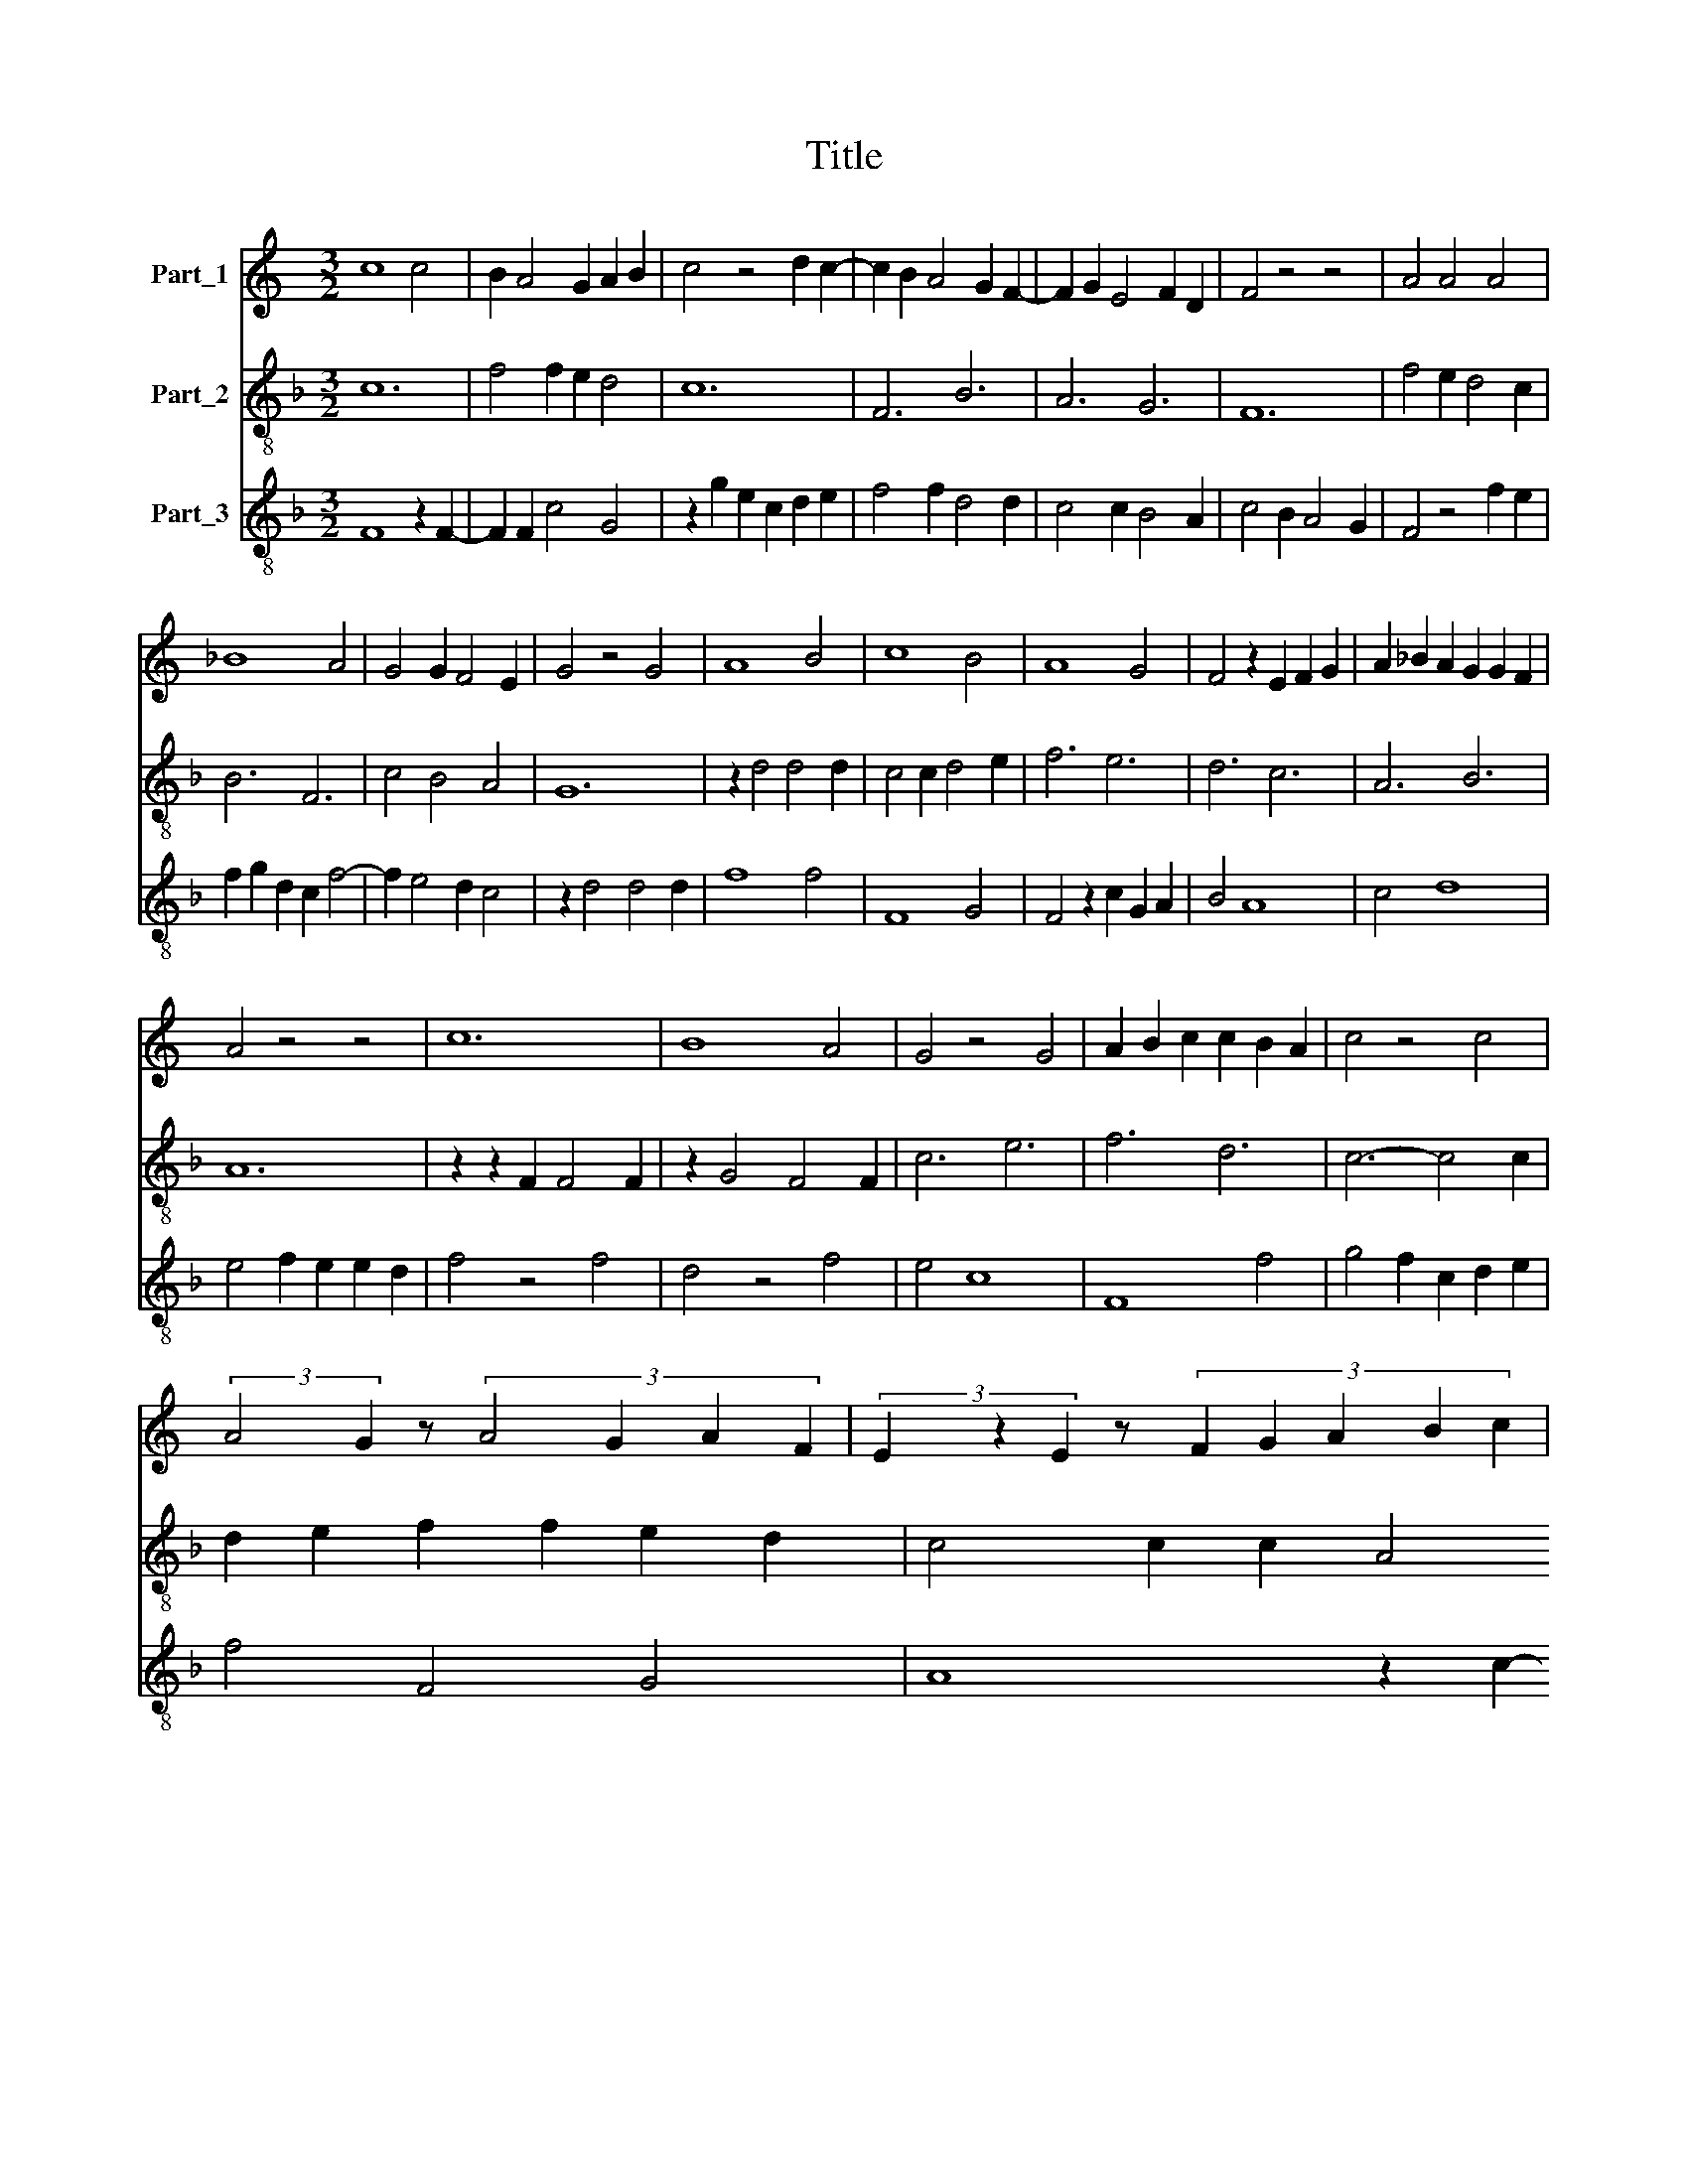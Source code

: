 X:1
T:Title
%%score 1 2 3
L:1/8
M:3/2
K:C
V:1 treble nm="Part_1"
V:2 treble-8 nm="Part_2"
V:3 treble-8 nm="Part_3"
V:1
 c8 c4 | B2 A4 G2 A2 B2 | c4 z4 d2 c2- | c2 B2 A4 G2 F2- | F2 G2 E4 F2 D2 | F4 z4 z4 | A4 A4 A4 | %7
 _B8 A4 | G4 G2 F4 E2 | G4 z4 G4 | A8 B4 | c8 B4 | A8 G4 | F4 z2 E2 F2 G2 | A2 _B2 A2 G2 G2 F2 | %15
 A4 z4 z4 | c12 | B8 A4 | G4 z4 G4 | A2 B2 c2 c2 B2 A2 | c4 z4 c4 | %21
 (3:2:2A4 G2 z4/3 (3:2:4A4 G2 A2 F2 | (3E2 z2 E2 z4/3 (3:2:5F2 G2 A2 B2 c2 | %23
 (3z2 d2 c2 z4/3 (3_B4 G4 F2 | (3:2:1A6 z8/3 (3A2 c4 B2 | (3:2:2G4 F2 z4/3 (3:2:5G2 F2 E2 z2 D2 | %26
 (3E2 F2 G2 z4/3 (3:2:5G2 F2 E2 F2 D2 | F12 |] %28
V:2
[K:F] c12 | f4 f2 e2 d4 | c12 | F6 B6 | A6 G6 | F12 | f4 e2 d4 c2 | B6 F6 | c4 B4 A4 | G12 | %10
 z2 d4 d4 d2 | c4 c2 d4 e2 | f6 e6 | d6 c6 | A6 B6 | A12 | z2 z2 F2 F4 F2 | z2 G4 F4 F2 | c6 e6 | %19
 f6 d6 | c6- c4 c2 | d2 e2 f2 f2 e2 d2 | c4 c2 c2 A4 | F4 c2 d2 B4 | A2 z2 d2 c4 d2 | %25
 e4 f2 d2 c2 B2 | A2 B2 c2 F2 G4 | F12 |] %28
V:3
[K:F] F8 z2 F2- | F2 F2 c4 G4 | z2 g2 e2 c2 d2 e2 | f4 f2 d4 d2 | c4 c2 B4 A2 | c4 B2 A4 G2 | %6
 F4 z4 f2 e2 | f2 g2 d2 c2 f4- | f2 e4 d2 c4 | z2 d4 d4 d2 | f8 f4 | F8 G4 | F4 z2 c2 G2 A2 | %13
 B4 A8 | c4 d8 | e4 f2 e2 e2 d2 | f4 z4 f4 | d4 z4 f4 | e4 c8 | F8 f4 | g4 f2 c2 d2 e2 | f4 F4 G4 | %22
 A8 z2 c2- | c2 f2 e4 d4 | z2 d2 f2 e2 f2 d2 | c4 F4 A4 | c4 F2 c2 B2 A2 | c4 c8 |] %28

